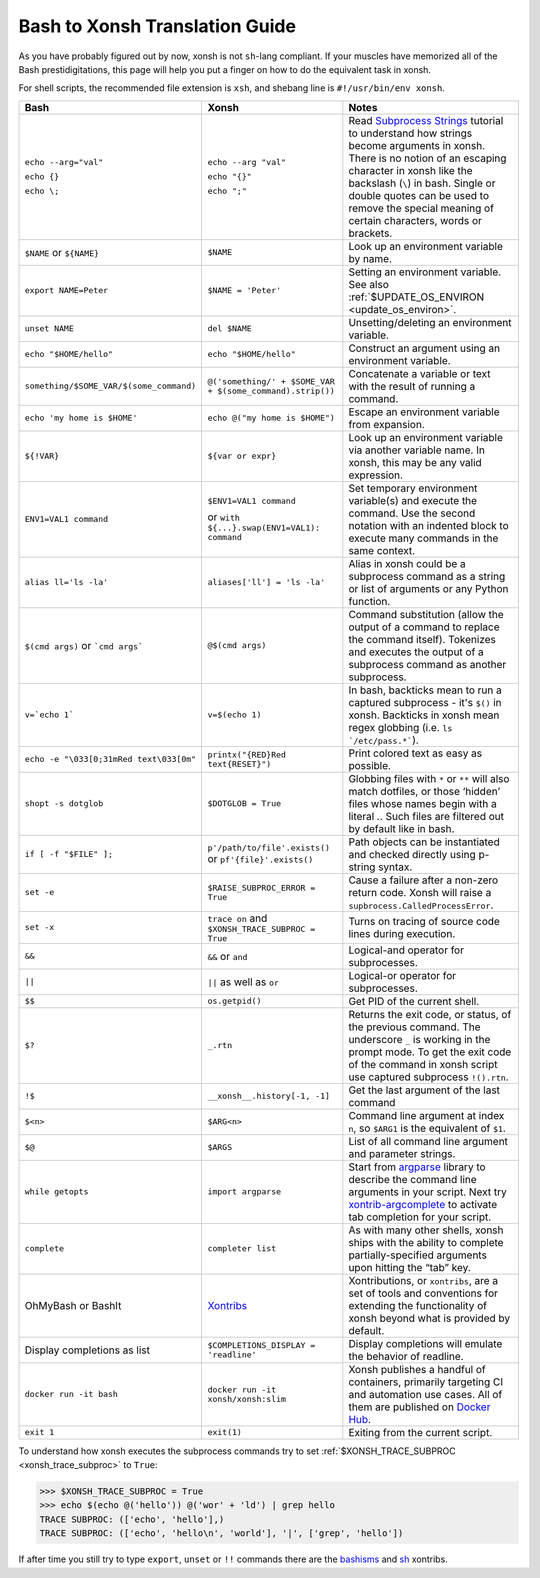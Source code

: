 Bash to Xonsh Translation Guide
================================
As you have probably figured out by now, xonsh is not ``sh``-lang compliant.
If your muscles have memorized all of the Bash prestidigitations, this page
will help you put a finger on how to do the equivalent task in xonsh.

For shell scripts, the recommended file extension is ``xsh``, and shebang
line is ``#!/usr/bin/env xonsh``.

.. list-table::
    :widths: 30 30 40
    :header-rows: 1

    * - Bash
      - Xonsh
      - Notes
    * - ``echo --arg="val"`` 
    
        ``echo {}``
         
        ``echo \;``
         
      - ``echo --arg "val"``
      
        ``echo "{}"``
        
        ``echo ";"``
        
      - Read `Subprocess Strings <https://xon.sh/tutorial_subproc_strings.html>`_ tutorial 
        to understand how strings become arguments in xonsh.     
        There is no notion of an escaping character in xonsh like the backslash (``\``) in bash.
        Single or double quotes can be used to remove the special meaning of certain 
        characters, words or brackets.
    * - ``$NAME`` or ``${NAME}``
      - ``$NAME``
      - Look up an environment variable by name.
    * - ``export NAME=Peter``
      - ``$NAME = 'Peter'``
      - Setting an environment variable. See also :ref:`$UPDATE_OS_ENVIRON <update_os_environ>`.
    * - ``unset NAME``
      - ``del $NAME``
      - Unsetting/deleting an environment variable. 
    * - ``echo "$HOME/hello"``
      - ``echo "$HOME/hello"``
      - Construct an argument using an environment variable.
    * - ``something/$SOME_VAR/$(some_command)``
      - ``@('something/' + $SOME_VAR + $(some_command).strip())``
      - Concatenate a variable or text with the result of running a command.
    * - ``echo 'my home is $HOME'``
      - ``echo @("my home is $HOME")``
      - Escape an environment variable from expansion.
    * - ``${!VAR}``
      - ``${var or expr}``
      - Look up an environment variable via another variable name. In xonsh,
        this may be any valid expression.
    * - ``ENV1=VAL1 command``
      - ``$ENV1=VAL1 command``
      
        or ``with ${...}.swap(ENV1=VAL1): command``
      - Set temporary environment variable(s) and execute the command.
        Use the second notation with an indented block to execute many commands in the same context.
    * - ``alias ll='ls -la'``
      - ``aliases['ll'] = 'ls -la'``
      - Alias in xonsh could be a subprocess command as a string or list of arguments or any Python function.
    * - ``$(cmd args)`` or ```cmd args```
      - ``@$(cmd args)``
      - Command substitution (allow the output of a command to replace the
        command itself).  Tokenizes and executes the output of a subprocess
        command as another subprocess.
    * - ``v=`echo 1```
      - ``v=$(echo 1)``
      - In bash, backticks mean to run a captured subprocess - it's ``$()`` in xonsh. Backticks in xonsh
        mean regex globbing (i.e. ``ls `/etc/pass.*```).
    * - ``echo -e "\033[0;31mRed text\033[0m"``
      - ``printx("{RED}Red text{RESET}")``
      - Print colored text as easy as possible.
    * - ``shopt -s dotglob``
      - ``$DOTGLOB = True``
      - Globbing files with ``*`` or ``**`` will also match dotfiles, or those ‘hidden’ files whose names 
        begin with a literal `.`. Such files are filtered out by default like in bash.
    * - ``if [ -f "$FILE" ];``
      - ``p'/path/to/file'.exists()`` or ``pf'{file}'.exists()``
      - Path objects can be instantiated and checked directly using p-string syntax.        
    * - ``set -e``
      - ``$RAISE_SUBPROC_ERROR = True``
      - Cause a failure after a non-zero return code. Xonsh will raise a
        ``supbrocess.CalledProcessError``.
    * - ``set -x``
      - ``trace on`` and ``$XONSH_TRACE_SUBPROC = True``
      - Turns on tracing of source code lines during execution.
    * - ``&&``
      - ``&&`` or ``and``
      - Logical-and operator for subprocesses.
    * - ``||``
      - ``||`` as well as ``or``
      - Logical-or operator for subprocesses.
    * - ``$$``
      - ``os.getpid()``
      - Get PID of the current shell.
    * - ``$?``
      - ``_.rtn``
      - Returns the exit code, or status, of the previous command. The underscore ``_`` is working 
        in the prompt mode. To get the exit code of the command in xonsh script 
        use captured subprocess ``!().rtn``.
    * - ``!$``
      - ``__xonsh__.history[-1, -1]``
      - Get the last argument of the last command
    * - ``$<n>``
      - ``$ARG<n>``
      - Command line argument at index ``n``, 
        so ``$ARG1`` is the equivalent of ``$1``.
    * - ``$@``
      - ``$ARGS``
      - List of all command line argument and parameter strings.
    * - ``while getopts``
      - ``import argparse``
      - Start from `argparse <https://docs.python.org/3/library/argparse.html>`_ library to describe 
        the command line arguments in your script. Next try 
        `xontrib-argcomplete <https://github.com/anki-code/xontrib-argcomplete>`_ to activate 
        tab completion for your script.
    * - ``complete``
      - ``completer list``
      - As with many other shells, xonsh ships with the ability to complete partially-specified arguments 
        upon hitting the “tab” key.
    * - OhMyBash or BashIt
      - `Xontribs <https://xon.sh/xontribs.html>`_
      - Xontributions, or ``xontribs``, are a set of tools and conventions for extending the functionality 
        of xonsh beyond what is provided by default.
    * - Display completions as list
      - ``$COMPLETIONS_DISPLAY = 'readline'``
      - Display completions will emulate the behavior of readline.
    * - ``docker run -it bash``
      - ``docker run -it xonsh/xonsh:slim``
      - Xonsh publishes a handful of containers, primarily targeting CI and automation use cases. 
        All of them are published on `Docker Hub <https://hub.docker.com/u/xonsh>`_.
    * - ``exit 1``
      - ``exit(1)``
      - Exiting from the current script.

To understand how xonsh executes the subprocess commands try
to set :ref:`$XONSH_TRACE_SUBPROC <xonsh_trace_subproc>` to ``True``:

.. code-block:: console

    >>> $XONSH_TRACE_SUBPROC = True
    >>> echo $(echo @('hello')) @('wor' + 'ld') | grep hello
    TRACE SUBPROC: (['echo', 'hello'],)
    TRACE SUBPROC: (['echo', 'hello\n', 'world'], '|', ['grep', 'hello'])

If after time you still try to type ``export``, ``unset`` or ``!!`` commands 
there are the `bashisms <https://xon.sh/xontribs.html#bashisms>`_
and `sh <https://xon.sh/xontribs.html#sh>`_ xontribs.
